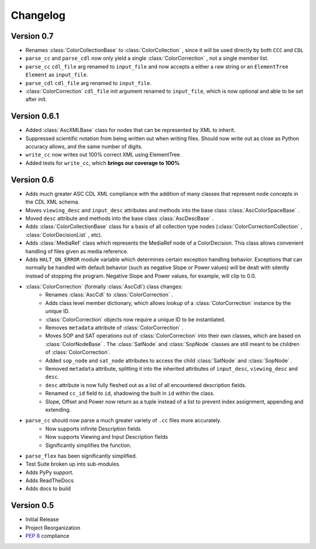 #########
Changelog
#########

Version 0.7
===========

- Renames :class:`ColorCollectionBase` to :class:`ColorCollection` , since it will be used directly by both ``CCC`` and ``CDL``
- ``parse_cc`` and ``parse_cdl`` now only yield a single :class:`ColorCorrection` , not a single member list.
- ``parse_cc`` ``cdl_file`` arg renamed to ``input_file`` and now accepts a either a raw string or an ``ElementTree`` ``Element`` as ``input_file``.
- ``parse_cdl`` ``cdl_file`` arg renamed to ``input_file``.
- :class:`ColorCorrection` ``cdl_file`` init argument renamed to ``input_file``, which is now optional and able to be set after init.

Version 0.6.1
=============

- Added :class:`AscXMLBase` class for nodes that can be represented by XML to inherit.
- Suppressed scientific notation from being written out when writing files. Should now write out as close as Python accuracy allows, and the same number of digits.
- ``write_cc`` now writes out 100% correct XML using ElementTree.
- Added tests for ``write_cc``, which **brings our coverage to 100%**

Version 0.6
===========

- Adds much greater ASC CDL XML compliance with the addition of many classes that represent node concepts in the CDL XML schema.
- Moves ``viewing_desc`` and ``input_desc`` attributes and methods into the base class :class:`AscColorSpaceBase` .
- Moved ``desc`` attribute and methods into the base class :class:`AscDescBase` .
- Adds :class:`ColorCollectionBase` class for a basis of all collection type nodes (:class:`ColorCorrectionCollection` , :class:`ColorDecisionList` , etc).
- Adds :class:`MediaRef` class which represents the MediaRef node of a ColorDecision. This class allows convenient handling of files given as media reference.
- Adds ``HALT_ON_ERROR`` module variable which determines certain exception handling behavior. Exceptions that can normally be handled with default behavior (such as negative Slope or Power values) will be dealt with silently instead of stopping the program. Negative Slope and Power values, for example, will clip to 0.0.
- :class:`ColorCorrection` (formally :class:`AscCdl`) class changes:
    - Renames :class:`AscCdl` to :class:`ColorCorrection` .
    - Adds class level member dictionary, which allows lookup of a :class:`ColorCorrection` instance by the unique ID.
    - :class:`ColorCorrection` objects now require a unique ID to be instantiated.
    - Removes ``metadata`` attribute of :class:`ColorCorrection` .
    - Moves SOP and SAT operations out of :class:`ColorCorrection` into their own classes, which are based on :class:`ColorNodeBase` . The :class:`SatNode` and :class:`SopNode` classes are still meant to be children of :class:`ColorCorrection`.
    - Added ``sop_node`` and ``sat_node`` attributes to access the child :class:`SatNode` and :class:`SopNode` .
    - Removed ``metadata`` attribute, splitting it into the inherited attributes of ``input_desc``, ``viewing_desc`` and ``desc``.
    - ``desc`` attribute is now fully fleshed out as a list of all encountered description fields.
    - Renamed ``cc_id`` field to ``id``, shadowing the built in ``id`` within the class.
    - Slope, Offset and Power now return as a tuple instead of a list to prevent index assignment, appending and extending.
- ``parse_cc`` should now parse a much greater variety of ``.cc`` files more accurately.
    - Now supports infinite Description fields
    - Now supports Viewing and Input Description fields
    - Significantly simplifies the function.
- ``parse_flex`` has been significantly simplified.
- Test Suite broken up into sub-modules.
- Adds PyPy support.
- Adds ReadTheDocs
- Adds docs to build

Version 0.5
===========

* Initial Release
* Project Reorganization
* :pep:`8` compliance